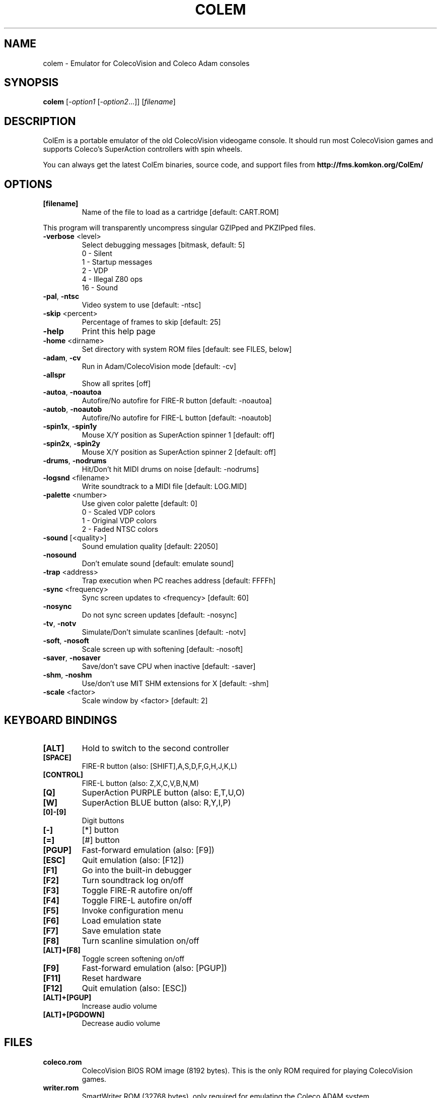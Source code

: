 .TH COLEM "1" "January 2011" "SlackBuilds.org" "User Commands"
.SH NAME
colem \- Emulator for ColecoVision and Coleco Adam consoles
.SH SYNOPSIS
.B colem
[\fI-option1 \fR[\fI-option2\fR...]] [\fIfilename\fR]
.SH DESCRIPTION
ColEm is a portable emulator of the old ColecoVision videogame console. It should run most ColecoVision games and supports Coleco's SuperAction controllers with spin wheels.
.PP
You can always get the latest ColEm binaries, source code, and support files from
.B http://fms.komkon.org/ColEm/ 
.SH OPTIONS
.TP
\fB[filename]\fR
Name of the file to load as a cartridge [default: CART.ROM]
.PP
This program will transparently uncompress singular GZIPped
and PKZIPped files.
.TP
\fB\-verbose\fR <level>
Select debugging messages [bitmask, default: 5]
.br
0 \- Silent
.br
1 \- Startup messages
.br
2 \- VDP
.br
4 \- Illegal Z80 ops
.br
16 \- Sound
.TP
\fB\-pal\fR, \fB\-ntsc\fR
Video system to use [default: \-ntsc]
.TP
\fB\-skip\fR <percent>
Percentage of frames to skip [default: 25]
.TP
\fB\-help\fR
Print this help page
.TP
\fB\-home\fR <dirname>
Set directory with system ROM files [default: see FILES, below]
.TP
\fB\-adam\fR, \fB\-cv\fR
Run in Adam/ColecoVision mode [default: \-cv]
.TP
\fB\-allspr\fR
Show all sprites [off]
.TP
\fB\-autoa\fR, \fB\-noautoa\fR
Autofire/No autofire for FIRE\-R button [default: \-noautoa]
.TP
\fB\-autob\fR, \fB\-noautob\fR
Autofire/No autofire for FIRE\-L button [default: \-noautob]
.TP
\fB\-spin1x\fR, \fB\-spin1y\fR
Mouse X/Y position as SuperAction spinner 1 [default: off]
.TP
\fB\-spin2x\fR, \fB\-spin2y\fR
Mouse X/Y position as SuperAction spinner 2 [default: off]
.TP
\fB\-drums\fR, \fB\-nodrums\fR
Hit/Don't hit MIDI drums on noise [default: \-nodrums]
.TP
\fB\-logsnd\fR <filename>
Write soundtrack to a MIDI file [default: LOG.MID]
.TP
\fB\-palette\fR <number>
Use given color palette [default: 0]
.br
0 \- Scaled VDP colors
.br
1 \- Original VDP colors
.br
2 \- Faded NTSC colors
.TP
\fB\-sound\fR [<quality>]
Sound emulation quality [default: 22050]
.TP
\fB\-nosound\fR
Don't emulate sound [default: emulate sound]
.TP
\fB\-trap\fR <address>
Trap execution when PC reaches address [default: FFFFh]
.TP
\fB\-sync\fR <frequency>
Sync screen updates to <frequency> [default: 60]
.TP
\fB\-nosync\fR
Do not sync screen updates [default: \-nosync]
.TP
\fB\-tv\fR, \fB\-notv\fR
Simulate/Don't simulate scanlines [default: \-notv]
.TP
\fB\-soft\fR, \fB\-nosoft\fR
Scale screen up with softening [default: \-nosoft]
.TP
\fB\-saver\fR, \fB\-nosaver\fR
Save/don't save CPU when inactive [default: \-saver]
.TP
\fB\-shm\fR, \fB\-noshm\fR
Use/don't use MIT SHM extensions for X [default: \-shm]
.TP
\fB\-scale\fR <factor>
Scale window by <factor> [default: 2]
.SH "KEYBOARD BINDINGS"
.TP
\fB[ALT]\fR
Hold to switch to the second controller
.TP
\fB[SPACE]\fR
FIRE\-R button (also: [SHIFT],A,S,D,F,G,H,J,K,L)
.TP
\fB[CONTROL]\fR
FIRE\-L button (also: Z,X,C,V,B,N,M)
.TP
\fB[Q]\fR
SuperAction PURPLE button (also: E,T,U,O)
.TP
\fB[W]\fR
SuperAction BLUE button (also: R,Y,I,P)
.TP
\fB[0]\-[9]\fR
Digit buttons
.TP
\fB[\-]\fR
[*] button
.TP
\fB[=]\fR
[#] button
.TP
\fB[PGUP]\fR
Fast\-forward emulation (also: [F9])
.TP
\fB[ESC]\fR
Quit emulation (also: [F12])
.TP
\fB[F1]\fR
Go into the built\-in debugger
.TP
\fB[F2]\fR
Turn soundtrack log on/off
.TP
\fB[F3]\fR
Toggle FIRE\-R autofire on/off
.TP
\fB[F4]\fR
Toggle FIRE\-L autofire on/off
.TP
\fB[F5]\fR
Invoke configuration menu
.TP
\fB[F6]\fR
Load emulation state
.TP
\fB[F7]\fR
Save emulation state
.TP
\fB[F8]\fR
Turn scanline simulation on/off
.TP
\fB[ALT]+[F8]\fR
Toggle screen softening on/off
.TP
\fB[F9]\fR
Fast\-forward emulation (also: [PGUP])
.TP
\fB[F11]\fR
Reset hardware
.TP
\fB[F12]\fR
Quit emulation (also: [ESC])
.TP
\fB[ALT]+[PGUP]\fR
Increase audio volume
.TP
\fB[ALT]+[PGDOWN]\fR
Decrease audio volume
.SH FILES
.TP
\fBcoleco.rom\fR
ColecoVision BIOS ROM image (8192 bytes). This is the only ROM required
for playing ColecoVision games.
.TP
\fBwriter.rom\fR
SmartWriter ROM (32768 bytes), only required for emulating the Coleco ADAM system.
.TP
\fBeos.rom\fR
Extended OS ROM (8192 bytes), only required for emulating the Coleco ADAM system.
.PP
The above ROM images may be named in all\-lowercase or all\-uppercase,
and are searched for in:
.PP
1. The directory specified by \fB\-home\fR, or the current directory if \fB\-home\fR not given.
.br
2. \fI/usr/share/colem\fR
.br
3. \fI~/.colem\fR
.PP
The coleco.rom file will occasionally be found on websites with the names "os7.rom"
or "ColecoVision\ BIOS\ (1982).col". Its md5sum is one of:
.PP
2c66f5911e5b42b8ebe113403548eee7 (original version)
.br
00fd13b66d39c69706aa48eb84a78411 (hacked version, different font)
.br
47f7180592a00b9631c97a12ff0fdd3c (hacked version, no title screen delay)
.PP
ColEm works with any of the above ROM images.
.SH AUTHOR
ColEm is by Marat Fayzullin, (C)FMS 1994\-2010
.PP
This man page is by B. Watson, for the SlackBuilds.org project (but may
be used by anyone for any purpose).
